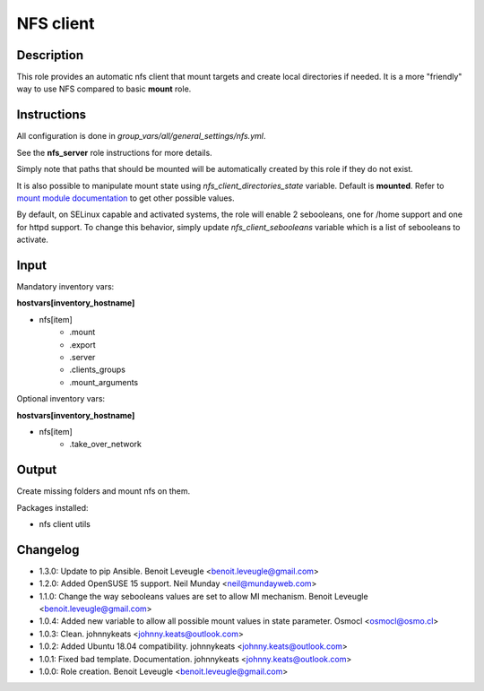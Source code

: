 NFS client
----------

Description
^^^^^^^^^^^

This role provides an automatic nfs client that mount targets and create local
directories if needed. It is a more "friendly" way to use NFS compared to 
basic **mount** role.

Instructions
^^^^^^^^^^^^

All configuration is done in *group_vars/all/general_settings/nfs.yml*.

See the **nfs_server** role instructions for more details.

Simply note that paths that should be mounted will be automatically created by
this role if they do not exist.

It is also possible to manipulate mount state using *nfs_client_directories_state*
variable. Default is **mounted**. Refer to `mount module documentation <https://docs.ansible.com/ansible/latest/collections/ansible/posix/mount_module.html#parameter-state>`_
to get other possible values.

By default, on SELinux capable and activated systems, the role will 
enable 2 sebooleans, one for /home support and one for httpd support.
To change this behavior, simply update `nfs_client_sebooleans` variable 
which is a list of sebooleans to activate.

Input
^^^^^

Mandatory inventory vars:

**hostvars[inventory_hostname]**

* nfs[item]
   * .mount
   * .export
   * .server
   * .clients_groups
   * .mount_arguments

Optional inventory vars:

**hostvars[inventory_hostname]**

* nfs[item]
   * .take_over_network

Output
^^^^^^

Create missing folders and mount nfs on them.

Packages installed:

* nfs client utils

Changelog
^^^^^^^^^

* 1.3.0: Update to pip Ansible. Benoit Leveugle <benoit.leveugle@gmail.com>
* 1.2.0: Added OpenSUSE 15 support. Neil Munday <neil@mundayweb.com>
* 1.1.0: Change the way sebooleans values are set to allow MI mechanism. Benoit Leveugle <benoit.leveugle@gmail.com>
* 1.0.4: Added new variable to allow all possible mount values in state parameter. Osmocl <osmocl@osmo.cl>
* 1.0.3: Clean. johnnykeats <johnny.keats@outlook.com>
* 1.0.2: Added Ubuntu 18.04 compatibility. johnnykeats <johnny.keats@outlook.com>
* 1.0.1: Fixed bad template. Documentation. johnnykeats <johnny.keats@outlook.com>
* 1.0.0: Role creation. Benoit Leveugle <benoit.leveugle@gmail.com>
